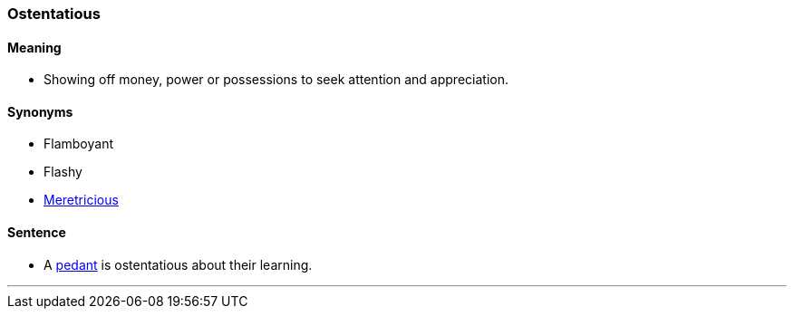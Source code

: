=== Ostentatious

==== Meaning

* Showing off money, power or possessions to seek attention and appreciation.

==== Synonyms

* Flamboyant
* Flashy
* link:#_meretricious[Meretricious]

==== Sentence

* A link:#_pedant[pedant] is [.underline]#ostentatious# about their learning.

'''